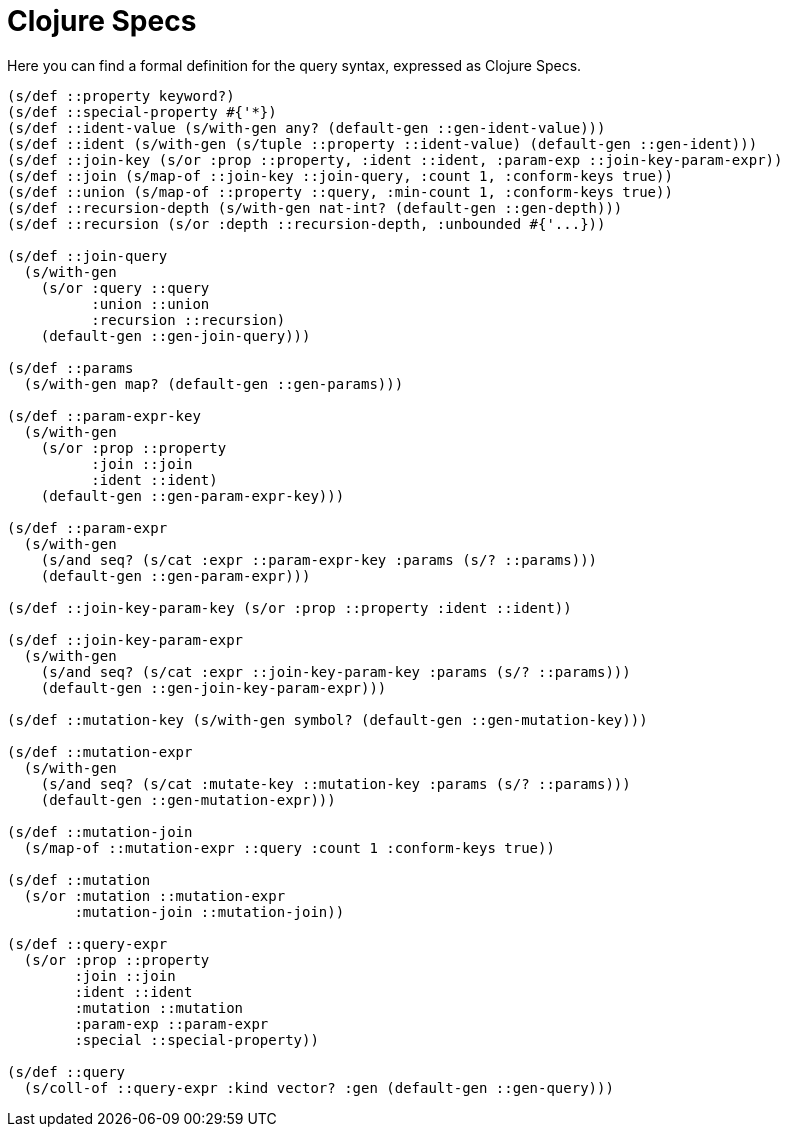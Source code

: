= Clojure Specs

Here you can find a formal definition for the query syntax, expressed as Clojure Specs.

[source,clojure]
----
(s/def ::property keyword?)
(s/def ::special-property #{'*})
(s/def ::ident-value (s/with-gen any? (default-gen ::gen-ident-value)))
(s/def ::ident (s/with-gen (s/tuple ::property ::ident-value) (default-gen ::gen-ident)))
(s/def ::join-key (s/or :prop ::property, :ident ::ident, :param-exp ::join-key-param-expr))
(s/def ::join (s/map-of ::join-key ::join-query, :count 1, :conform-keys true))
(s/def ::union (s/map-of ::property ::query, :min-count 1, :conform-keys true))
(s/def ::recursion-depth (s/with-gen nat-int? (default-gen ::gen-depth)))
(s/def ::recursion (s/or :depth ::recursion-depth, :unbounded #{'...}))

(s/def ::join-query
  (s/with-gen
    (s/or :query ::query
          :union ::union
          :recursion ::recursion)
    (default-gen ::gen-join-query)))

(s/def ::params
  (s/with-gen map? (default-gen ::gen-params)))

(s/def ::param-expr-key
  (s/with-gen
    (s/or :prop ::property
          :join ::join
          :ident ::ident)
    (default-gen ::gen-param-expr-key)))

(s/def ::param-expr
  (s/with-gen
    (s/and seq? (s/cat :expr ::param-expr-key :params (s/? ::params)))
    (default-gen ::gen-param-expr)))

(s/def ::join-key-param-key (s/or :prop ::property :ident ::ident))

(s/def ::join-key-param-expr
  (s/with-gen
    (s/and seq? (s/cat :expr ::join-key-param-key :params (s/? ::params)))
    (default-gen ::gen-join-key-param-expr)))

(s/def ::mutation-key (s/with-gen symbol? (default-gen ::gen-mutation-key)))

(s/def ::mutation-expr
  (s/with-gen
    (s/and seq? (s/cat :mutate-key ::mutation-key :params (s/? ::params)))
    (default-gen ::gen-mutation-expr)))

(s/def ::mutation-join
  (s/map-of ::mutation-expr ::query :count 1 :conform-keys true))

(s/def ::mutation
  (s/or :mutation ::mutation-expr
        :mutation-join ::mutation-join))

(s/def ::query-expr
  (s/or :prop ::property
        :join ::join
        :ident ::ident
        :mutation ::mutation
        :param-exp ::param-expr
        :special ::special-property))

(s/def ::query
  (s/coll-of ::query-expr :kind vector? :gen (default-gen ::gen-query)))
----
